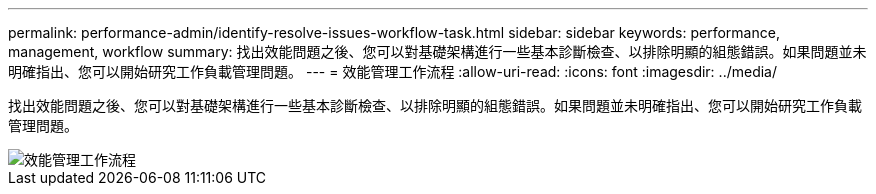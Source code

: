---
permalink: performance-admin/identify-resolve-issues-workflow-task.html 
sidebar: sidebar 
keywords: performance, management, workflow 
summary: 找出效能問題之後、您可以對基礎架構進行一些基本診斷檢查、以排除明顯的組態錯誤。如果問題並未明確指出、您可以開始研究工作負載管理問題。 
---
= 效能管理工作流程
:allow-uri-read: 
:icons: font
:imagesdir: ../media/


[role="lead"]
找出效能問題之後、您可以對基礎架構進行一些基本診斷檢查、以排除明顯的組態錯誤。如果問題並未明確指出、您可以開始研究工作負載管理問題。

image::../media/performance-management-workflow.gif[效能管理工作流程]
